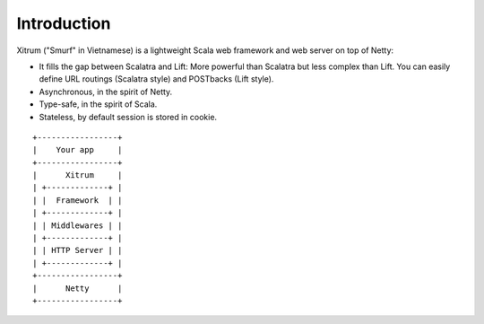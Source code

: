 Introduction
============

.. image:: http://www.bdoubliees.com/journalspirou/sfigures6/schtroumpfs/s1.jpg

Xitrum ("Smurf" in Vietnamese) is a lightweight Scala web framework and web
server on top of Netty:

* It fills the gap between Scalatra and Lift:
  More powerful than Scalatra but less complex than Lift.
  You can easily define URL routings (Scalatra style) and POSTbacks (Lift style).
* Asynchronous, in the spirit of Netty.
* Type-safe, in the spirit of Scala.
* Stateless, by default session is stored in cookie.

::

  +-----------------+
  |    Your app     |
  +-----------------+
  |      Xitrum     |
  | +-------------+ |
  | |  Framework  | |
  | +-------------+ |
  | | Middlewares | |
  | +-------------+ |
  | | HTTP Server | |
  | +-------------+ |
  +-----------------+
  |      Netty      |
  +-----------------+

.. image:: http://www.bdoubliees.com/journalspirou/sfigures6/schtroumpfs/s7.jpg
.. image:: http://www.bdoubliees.com/journalspirou/sfigures6/schtroumpfs/s9.jpg
.. image:: http://www.bdoubliees.com/journalspirou/sfigures6/schtroumpfs/s12.jpg
.. image:: http://www.bdoubliees.com/journalspirou/sfigures6/schtroumpfs/s11.jpg


